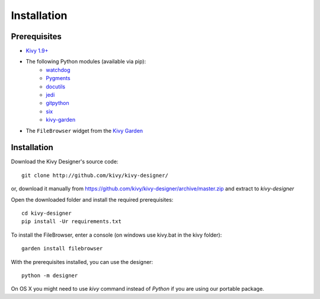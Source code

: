 Installation
============


Prerequisites
-------------

- `Kivy 1.9+ <http://kivy.org/#download>`_
- The following Python modules (available via pip):
    - `watchdog <http://pythonhosted.org/watchdog/>`_
    - `Pygments <http://pygments.org/>`_
    - `docutils <http://docutils.sourceforge.net/>`_
    - `jedi <http://jedi.jedidjah.ch/en/latest/>`_
    - `gitpython <http://gitpython.readthedocs.org>`_
    - `six <https://pythonhosted.org/six/>`_
    - `kivy-garden <http://kivy.org/docs/api-kivy.garden.html>`_
- The ``FileBrowser`` widget from the `Kivy Garden <http://kivy.org/docs/api-kivy.garden.html>`_


Installation
------------

Download the Kivy Designer's source code:

::

    git clone http://github.com/kivy/kivy-designer/

or, download it manually from https://github.com/kivy/kivy-designer/archive/master.zip and extract to
`kivy-designer`

Open the downloaded folder and install the required prerequisites:

::

    cd kivy-designer
    pip install -Ur requirements.txt

To install the FileBrowser, enter a console (on windows use kivy.bat in the kivy folder):

::

    garden install filebrowser

With the prerequisites installed, you can use the designer:

::

    python -m designer

On OS X you might need to use `kivy` command instead of `Python` if you are using our portable package.
